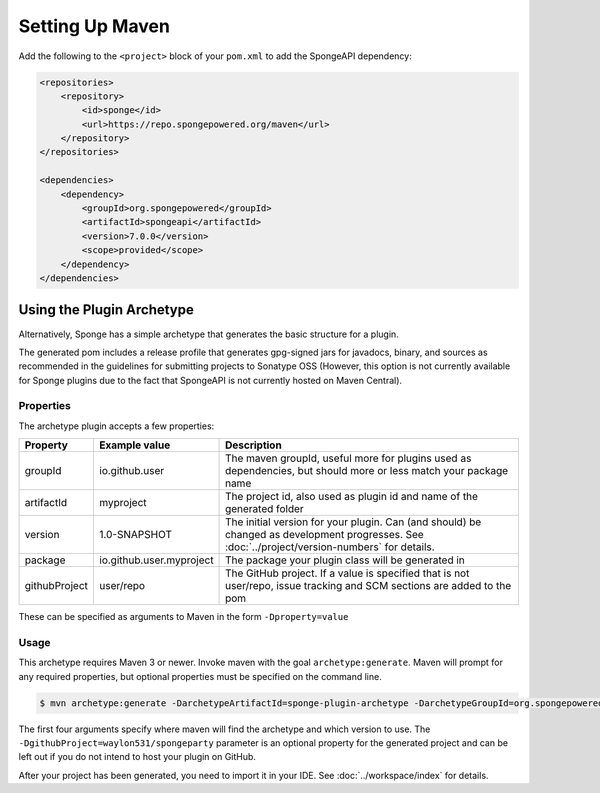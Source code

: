 ================
Setting Up Maven
================

Add the following to the ``<project>`` block of your ``pom.xml`` to add the SpongeAPI dependency:

.. code-block:: xml

    <repositories>
        <repository>
            <id>sponge</id>
            <url>https://repo.spongepowered.org/maven</url>
        </repository>
    </repositories>

    <dependencies>
        <dependency>
            <groupId>org.spongepowered</groupId>
            <artifactId>spongeapi</artifactId>
            <version>7.0.0</version>
            <scope>provided</scope>
        </dependency>
    </dependencies>

Using the Plugin Archetype
==========================
Alternatively, Sponge has a simple archetype that generates the basic structure for a plugin.

The generated pom includes a release profile that generates gpg-signed jars for javadocs, binary, and sources as
recommended in the guidelines for submitting projects to Sonatype OSS (However, this option is not currently available
for Sponge plugins due to the fact that SpongeAPI is not currently hosted on Maven Central).

Properties
~~~~~~~~~~

The archetype plugin accepts a few properties:

============== ========================== =============================================================================
Property        Example value              Description
============== ========================== =============================================================================
groupId         io.github.user             The maven groupId, useful more for plugins used as dependencies, but should
                                           more or less match your package name
artifactId      myproject                  The project id, also used as plugin id and name of the generated folder
version         1.0-SNAPSHOT               The initial version for your plugin. Can (and should) be changed as
                                           development progresses. See :doc:`../project/version-numbers` for details.
package         io.github.user.myproject   The package your plugin class will be generated in
githubProject   user/repo                  The GitHub project. If a value is specified that is not user/repo, issue
                                           tracking and SCM sections are added to the pom
============== ========================== =============================================================================

These can be specified as arguments to Maven in the form ``-Dproperty=value``

Usage
~~~~~
This archetype requires Maven 3 or newer. Invoke maven with the goal ``archetype:generate``. Maven will prompt for any
required properties, but optional properties must be specified on the command line.

.. code-block:: bash

    $ mvn archetype:generate -DarchetypeArtifactId=sponge-plugin-archetype -DarchetypeGroupId=org.spongepowered -DarchetypeRepository=https://repo.spongepowered.org/maven -DarchetypeVersion=1.2 -DgithubProject=waylon531/spongeparty

The first four arguments specify where maven will find the archetype and which version to use. The
``-DgithubProject=waylon531/spongeparty`` parameter is an optional property for the generated project and can be left
out if you do not intend to host your plugin on GitHub.

After your project has been generated, you need to import it in your IDE. See :doc:`../workspace/index` for details.
